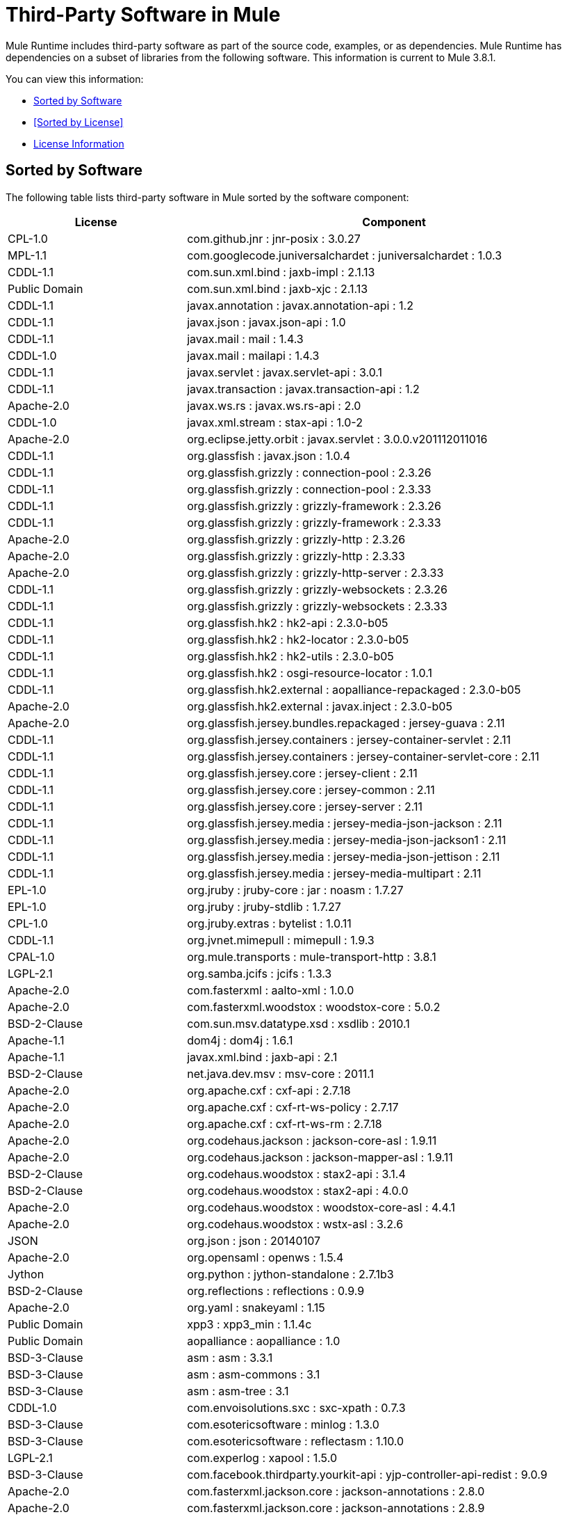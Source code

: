 = Third-Party Software in Mule
:keywords: third, party, software, mule, 3rd

Mule Runtime includes third-party software as part of the source code, examples, or as dependencies. Mule Runtime has dependencies on a subset of libraries from the following software. This information is current to Mule 3.8.1.

You can view this information:

* <<Sorted by Software>>
* <<Sorted by License>>
* <<License Information>>

== Sorted by Software

The following table lists third-party software in Mule sorted by the software component:

[%header,cols="30,70"]
|===
|License |Component
| CPL-1.0 | com.github.jnr : jnr-posix : 3.0.27
| MPL-1.1 | com.googlecode.juniversalchardet : juniversalchardet : 1.0.3
| CDDL-1.1 | com.sun.xml.bind : jaxb-impl : 2.1.13
| Public Domain | com.sun.xml.bind : jaxb-xjc : 2.1.13
| CDDL-1.1 | javax.annotation : javax.annotation-api : 1.2
| CDDL-1.1 | javax.json : javax.json-api : 1.0
| CDDL-1.1 | javax.mail : mail : 1.4.3
| CDDL-1.0 | javax.mail : mailapi : 1.4.3
| CDDL-1.1 | javax.servlet : javax.servlet-api : 3.0.1
| CDDL-1.1 | javax.transaction : javax.transaction-api : 1.2
| Apache-2.0 | javax.ws.rs : javax.ws.rs-api : 2.0
| CDDL-1.0 | javax.xml.stream : stax-api : 1.0-2
| Apache-2.0 | org.eclipse.jetty.orbit : javax.servlet : 3.0.0.v201112011016
| CDDL-1.1 | org.glassfish : javax.json : 1.0.4
| CDDL-1.1 | org.glassfish.grizzly : connection-pool : 2.3.26
| CDDL-1.1 | org.glassfish.grizzly : connection-pool : 2.3.33
| CDDL-1.1 | org.glassfish.grizzly : grizzly-framework : 2.3.26
| CDDL-1.1 | org.glassfish.grizzly : grizzly-framework : 2.3.33
| Apache-2.0 | org.glassfish.grizzly : grizzly-http : 2.3.26
| Apache-2.0 | org.glassfish.grizzly : grizzly-http : 2.3.33
| Apache-2.0 | org.glassfish.grizzly : grizzly-http-server : 2.3.33
| CDDL-1.1 | org.glassfish.grizzly : grizzly-websockets : 2.3.26
| CDDL-1.1 | org.glassfish.grizzly : grizzly-websockets : 2.3.33
| CDDL-1.1 | org.glassfish.hk2 : hk2-api : 2.3.0-b05
| CDDL-1.1 | org.glassfish.hk2 : hk2-locator : 2.3.0-b05
| CDDL-1.1 | org.glassfish.hk2 : hk2-utils : 2.3.0-b05
| CDDL-1.1 | org.glassfish.hk2 : osgi-resource-locator : 1.0.1
| CDDL-1.1 | org.glassfish.hk2.external : aopalliance-repackaged : 2.3.0-b05
| Apache-2.0 | org.glassfish.hk2.external : javax.inject : 2.3.0-b05
| Apache-2.0 | org.glassfish.jersey.bundles.repackaged : jersey-guava : 2.11
| CDDL-1.1 | org.glassfish.jersey.containers : jersey-container-servlet : 2.11
| CDDL-1.1 | org.glassfish.jersey.containers : jersey-container-servlet-core : 2.11
| CDDL-1.1 | org.glassfish.jersey.core : jersey-client : 2.11
| CDDL-1.1 | org.glassfish.jersey.core : jersey-common : 2.11
| CDDL-1.1 | org.glassfish.jersey.core : jersey-server : 2.11
| CDDL-1.1 | org.glassfish.jersey.media : jersey-media-json-jackson : 2.11
| CDDL-1.1 | org.glassfish.jersey.media : jersey-media-json-jackson1 : 2.11
| CDDL-1.1 | org.glassfish.jersey.media : jersey-media-json-jettison : 2.11
| CDDL-1.1 | org.glassfish.jersey.media : jersey-media-multipart : 2.11
| EPL-1.0 | org.jruby : jruby-core : jar : noasm : 1.7.27
| EPL-1.0 | org.jruby : jruby-stdlib : 1.7.27
| CPL-1.0 | org.jruby.extras : bytelist : 1.0.11
| CDDL-1.1 | org.jvnet.mimepull : mimepull : 1.9.3
| CPAL-1.0 | org.mule.transports : mule-transport-http : 3.8.1
| LGPL-2.1 | org.samba.jcifs : jcifs : 1.3.3
| Apache-2.0 | com.fasterxml : aalto-xml : 1.0.0
| Apache-2.0 | com.fasterxml.woodstox : woodstox-core : 5.0.2
| BSD-2-Clause | com.sun.msv.datatype.xsd : xsdlib : 2010.1
| Apache-1.1 | dom4j : dom4j : 1.6.1
| Apache-1.1 | javax.xml.bind : jaxb-api : 2.1
| BSD-2-Clause | net.java.dev.msv : msv-core : 2011.1
| Apache-2.0 | org.apache.cxf : cxf-api : 2.7.18
| Apache-2.0 | org.apache.cxf : cxf-rt-ws-policy : 2.7.17
| Apache-2.0 | org.apache.cxf : cxf-rt-ws-rm : 2.7.18
| Apache-2.0 | org.codehaus.jackson : jackson-core-asl : 1.9.11
| Apache-2.0 | org.codehaus.jackson : jackson-mapper-asl : 1.9.11
| BSD-2-Clause | org.codehaus.woodstox : stax2-api : 3.1.4
| BSD-2-Clause | org.codehaus.woodstox : stax2-api : 4.0.0
| Apache-2.0 | org.codehaus.woodstox : woodstox-core-asl : 4.4.1
| Apache-2.0 | org.codehaus.woodstox : wstx-asl : 3.2.6
| JSON | org.json : json : 20140107
| Apache-2.0 | org.opensaml : openws : 1.5.4
| Jython | org.python : jython-standalone : 2.7.1b3
| BSD-2-Clause | org.reflections : reflections : 0.9.9
| Apache-2.0 | org.yaml : snakeyaml : 1.15
| Public Domain | xpp3 : xpp3_min : 1.1.4c
| Public Domain | aopalliance : aopalliance : 1.0
| BSD-3-Clause | asm : asm : 3.3.1
| BSD-3-Clause | asm : asm-commons : 3.1
| BSD-3-Clause | asm : asm-tree : 3.1
| CDDL-1.0 | com.envoisolutions.sxc : sxc-xpath : 0.7.3
| BSD-3-Clause | com.esotericsoftware : minlog : 1.3.0
| BSD-3-Clause | com.esotericsoftware : reflectasm : 1.10.0
| LGPL-2.1 | com.experlog : xapool : 1.5.0
| BSD-3-Clause | com.facebook.thirdparty.yourkit-api : yjp-controller-api-redist : 9.0.9
| Apache-2.0 | com.fasterxml.jackson.core : jackson-annotations : 2.8.0
| Apache-2.0 | com.fasterxml.jackson.core : jackson-annotations : 2.8.9
| Apache-2.0 | com.fasterxml.jackson.core : jackson-core : 2.8.9
| Apache-2.0 | com.fasterxml.jackson.core : jackson-databind : 2.8.9
| Apache-2.0 | com.fasterxml.jackson.jaxrs : jackson-jaxrs-base : 2.3.2
| Apache-2.0 | com.fasterxml.jackson.jaxrs : jackson-jaxrs-base : 2.8.9
| Apache-2.0 | com.fasterxml.jackson.jaxrs : jackson-jaxrs-json-provider : 2.3.2
| Apache-2.0 | com.fasterxml.jackson.jaxrs : jackson-jaxrs-json-provider : 2.8.9
| Apache-2.0 | com.fasterxml.jackson.module : jackson-module-jaxb-annotations : 2.3.2
| Apache-2.0 | com.fasterxml.jackson.module : jackson-module-jaxb-annotations : 2.8.9
| Apache-2.0 | com.github.fge : btf : 1.2
| Apache-2.0 | com.github.fge : jackson-coreutils : 1.8
| Apache-2.0 | com.github.fge : msg-simple : 1.1
| Apache-2.0 | com.github.java-json-tools : json-schema-core : 1.2.8
| Apache-2.0 | com.github.java-json-tools : json-schema-validator : 2.2.8
| Apache-2.0 | com.googlecode.json-simple : json-simple : 1.1
| Apache-2.0 | com.rometools : rome-utils : 1.5.0
| MIT | isorelax : isorelax : 20030108
| Apache-2.0 | javax.jmdns : jmdns : 3.4.1
| BSD | jaxen : jaxen : 1.1.1
| BSD-2-Clause | jline : jline : 2.11
| EPL-1.0 | junit : junit : 4.12
| MX4J-1.0 | mx4j : mx4j-impl : 2.1.1
| MX4J-1.0 | mx4j : mx4j-jmx : 2.1.1
| MX4J-1.0 | mx4j : mx4j-remote : 2.1.1
| MX4J-1.0 | mx4j : mx4j-tools : 2.1.1
| CC-BY-2.5 | net.jcip : jcip-annotations : 1.0
| Apache-2.0 | net.sf.ehcache : sizeof-agent : 1.0.1
| Apache-2.0 | net.sf.flatpack : flatpack : 3.1.1
| BSD-3-Clause | ognl : ognl : 2.7.3
| Apache-2.0 | opensymphony : oscore : 2.2.4
| Apache-2.0 | opensymphony : propertyset : 1.3
| Apache-2.0 | org.apache.poi : poi-ooxml-schemas : 3.15
| Apache-2.0 | org.apache.tomcat : annotations-api : 6.0.53
| Apache-2.0 | org.apache.tomcat : coyote : 6.0.53
| Apache-2.0 | org.apache.tomcat : el-api : 6.0.53
| Apache-2.0 | org.apache.tomcat : jasper : 6.0.53
| Apache-2.0 | org.apache.tomcat : jasper-el : 6.0.53
| Apache-2.0 | org.apache.tomcat : jsp-api : 6.0.53
| Apache-2.0 | org.apache.tomcat : juli : 6.0.53
| MIT | org.bouncycastle : bcpkix-jdk15on : 1.55
| MIT | org.bouncycastle : bcpkix-jdk15on : 1.56
| Apache-2.0 | org.codehaus.jackson : jackson-jaxrs : 1.9.11
| Apache-2.0 | org.codehaus.jackson : jackson-xc : 1.9.11
| BSD-3-Clause | org.hamcrest : hamcrest-core : 1.3
| BSD-3-Clause | org.hamcrest : hamcrest-library : 1.3
| EPL-1.0 | org.jruby : yecht : jar : jruby : 1.1
| BSD-3-Clause | org.owasp.esapi : esapi : 2.1.0
| BSD-3-Clause | org.scala-lang : scala-compiler : 2.11.5
| BSD-3-Clause | org.scala-lang : scala-reflect : 2.11.7
| BSD-3-Clause | org.scala-lang.modules : scala-parser-combinators_2.11 : 1.0.3
| BSD-3-Clause | org.scala-lang.modules : scala-xml_2.11 : 1.0.3
| MIT | org.spire-math : spire-macros_2.11 : 0.11.0
| MIT | org.spire-math : spire_2.11 : 0.11.0
| MIT | org.typelevel : machinist_2.11 : 0.4.1
| Apache-1.1 | oro : oro : 2.0.8
| BSD-3-Clause | relaxngDatatype : relaxngDatatype : 20020414
| CPL-1.0 | wsdl4j : wsdl4j : 1.6.3
| Public Domain | xmlpull : xmlpull : 1.1.3.1
| Apache-1.1 | xpp3 : xpp3 : 1.1.3.4.O
| Apache-1.1 | xpp3 : xpp3_min : 1.1.3.4.O
| CPAL-1.0 | org.mule.transports mule-transport-ajax 3.7.0
| CDDL-1.0 | com.envoisolutions.sxc : sxc-core : 0.7.3
| CDDL-1.0 | com.envoisolutions.sxc : sxc-runtime : 0.7.3
| Apache-2.0 | com.github.fge : uri-template : 0.9
| Apache-2.0 | com.github.jnr : jffi : 1.2.10
| Apache-2.0 | com.github.jnr : jffi : jar : native : 1.2.10
| LGPL-3.0 | com.google.code.findbugs : annotations : 3.0.1u2
| EPL-1.0 | com.mchange : c3p0 : 0.9.5.2
| EPL-1.0 | com.mchange : mchange-commons-java : 0.2.11
| Apache-2.0 | commons-httpclient : commons-httpclient : 3.1
| MPL-1.1 | jboss : javassist : 3.7.ga
| LGPL-3.0 | jfree : jcommon : 1.0.12
| LGPL-3.0 | jfree : jfreechart : 1.0.9
| MPL-2.0 | net.sf.saxon : Saxon-HE : 9.6.0-10
| MPL-2.0 | net.sf.saxon : Saxon-HE : jar : xqj : 9.6.0-10
| EPL-1.0 | org.aspectj : aspectjrt : 1.8.5
| EPL-1.0 | org.aspectj : aspectjweaver : 1.8.5
| LGPL-3.0 | org.codehaus.btm : btm : 2.1.4
| AFL-2.0 | org.cometd.java : cometd-api : 1.1.1
| EPL-1.0 | org.eclipse.jdt.core.compiler : ecj : 4.3.1
| Apache-2.0 | org.eclipse.jetty : jetty-annotations : 9.0.7.v20131107
| Apache-2.0 | org.eclipse.jetty : jetty-client : 9.0.7.v20131107
| Apache-2.0 | org.eclipse.jetty : jetty-continuation : 9.0.7.v20131107
| Apache-2.0 | org.eclipse.jetty : jetty-deploy : 9.0.7.v20131107
| Apache-2.0 | org.eclipse.jetty : jetty-http : 9.0.7.v20131107
| Apache-2.0 | org.eclipse.jetty : jetty-io : 9.0.7.v20131107
| Apache-2.0 | org.eclipse.jetty : jetty-jndi : 9.0.7.v20131107
| Apache-2.0 | org.eclipse.jetty : jetty-plus : 9.0.7.v20131107
| Apache-2.0 | org.eclipse.jetty : jetty-security : 9.0.7.v20131107
| Apache-2.0 | org.eclipse.jetty : jetty-server : 9.0.7.v20131107
| Apache-2.0 | org.eclipse.jetty : jetty-servlet : 9.0.7.v20131107
| Apache-2.0 | org.eclipse.jetty : jetty-util : 9.0.7.v20131107
| Apache-2.0 | org.eclipse.jetty : jetty-webapp : 9.0.7.v20131107
| Apache-2.0 | org.eclipse.jetty : jetty-xml : 9.0.7.v20131107
| EPL-1.0 | org.eclipse.sisu : org.eclipse.sisu.inject : 0.2.1
| Apache-2.0 | org.javassist : javassist : 3.19.0-GA
| LGPL-2.1 | org.jboss.jbossts : jbossjta : 4.15.0.Final
| LGPL-2.1 | org.jboss.logging : jboss-logging : 3.0.0.Beta5
| LGPL-2.1 | org.jgrapht : jgrapht-jdk1.5 : 0.7.3
| Apache-2.0 | org.mortbay.jetty : cometd-server : 6.1.26
| Apache-2.0 | org.mortbay.jetty : jetty-util : 6.1.26
| Apache-2.0 | org.mortbay.jetty : jetty-util5 : 6.1.26
| MPL-2.0 | org.mozilla : rhino : 1.7R4
| CPAL-1.0 | org.mule : mule-core : 3.8.1
| CPAL-1.0 | org.mule : mule-core : jar : tests : 3.8.1
| CPAL-1.0 | org.mule.common : mule-common : 3.5.0
| CPAL-1.0 | org.mule.modules : mule-module-annotations : 3.8.0
| CPAL-1.0 | org.mule.modules : mule-module-client : 3.8.0
| CPAL-1.0 | org.mule.modules : mule-module-cxf : 3.8.0
| CPAL-1.0 | org.mule.modules : mule-module-db : 3.8.0
| CPAL-1.0 | org.mule.modules : mule-module-devkit-support : 3.8.1
| CPAL-1.0 | org.mule.modules : mule-module-extensions-spring-support : 3.8.0
| CPAL-1.0 | org.mule.modules : mule-module-extensions-support : 3.8.0
| CPAL-1.0 | org.mule.modules : mule-module-management : 3.8.1
| CPAL-1.0 | org.mule.modules : mule-module-scripting : 3.8.1
| CPAL-1.0 | org.mule.modules : mule-module-spring-config : 3.8.1
| CPAL-1.0 | org.mule.modules : mule-module-validation : 3.8.1
| CPAL-1.0 | org.mule.modules : mule-module-xml : 3.8.0
| CPAL-1.0 | org.mule.tests : mule-tests-functional : 3.8.0
| CPAL-1.0 | org.mule.transports : mule-transport-ajax : 3.7.0
| CPAL-1.0 | org.mule.transports : mule-transport-email : 3.8.1
| CPAL-1.0 | org.mule.transports : mule-transport-file : 3.8.0
| CPAL-1.0 | org.mule.transports : mule-transport-jdbc : 3.7.0
| CPAL-1.0 | org.mule.transports : mule-transport-jms : 3.8.1
| CPAL-1.0 | org.mule.transports : mule-transport-quartz : 3.8.1
| CPAL-1.0 | org.mule.transports : mule-transport-servlet : 3.8.0
| CPAL-1.0 | org.mule.transports : mule-transport-tcp : 3.8.1
| CPAL-1.0 | org.mule.transports : mule-transport-udp : 3.7.0
| CPAL-1.0 | org.mule.transports : mule-transport-xmpp : 3.8.0
| Apache-2.0 | api-console 2.0.4
| MIT | lexical-scope 0.0.5
| MIT | modernizr 3.0.0-pre
| MIT | webgme 0.1.0
| Apache-2.0 | cglib : cglib-nodep : 2.2
| Apache-2.0 | com.chuusai : shapeless_2.11 : 2.3.0
| BSD-3-Clause | com.esotericsoftware : kryo : 3.0.0
| BSD-3-Clause | com.esotericsoftware : kryo-shaded : 4.0.0
| Apache-2.0 | com.fasterxml.jackson.module : jackson-module-jsonSchema : 2.8.9
| Apache-2.0 | com.github.jnr : jnr-constants : 0.9.0
| Apache-2.0 | com.github.jnr : jnr-enxio : 0.9
| Apache-2.0 | com.github.jnr : jnr-netdb : 1.1.2
| Apache-2.0 | com.github.jnr : jnr-unixsocket : 0.8
| MIT | com.github.jnr : jnr-x86asm : 1.0.2
| Apache-2.0 | com.github.jsendnsca : jsendnsca : 2.1.1
| MIT | com.github.stephenc.eaio-grabbag : grabbag : 1.8.1
| MIT | com.github.stephenc.eaio-uuid : uuid : 3.4.0
| Apache-2.0 | com.google.code.findbugs : jsr305 : 3.0.1
| Apache-2.0 | com.google.code.gson : gson : 2.2.4
| Apache-2.0 | com.google.guava : guava : 16.0.1
| Apache-2.0 | com.google.guava : guava : 18.0
| Apache-2.0 | com.google.inject : guice : 4.0-beta
| BSD-3-Clause | com.google.protobuf : protobuf-java : 2.6.1
| Apache-2.0 | com.googlecode.libphonenumber : libphonenumber : 8.0.0
| Apache-2.0 | com.hazelcast : hazelcast : 3.6.2
| Apache-2.0 | com.hazelcast : hazelcast : 3.8.1
| Apache-2.0 | com.hazelcast : hazelcast-client : 3.8.1
| Apache-2.0 | com.headius : invokebinder : 1.2
| Apache-2.0 | com.headius : options : 1.3
| BSD-3-Clause | com.jcraft : jsch : 0.1.54
| BSD-3-Clause | com.jcraft : jzlib : 1.1.3
| Apache-2.0 | com.lmax : disruptor : 3.3.0
| Apache-2.0 | com.martiansoftware : nailgun-server : 0.9.1
| Apache-2.0 | com.netflix.servo : servo-core : 0.7.5
| Apache-2.0 | com.ning : async-http-client : 1.9.39
| Apache-2.0 | com.rometools : rome : 1.5.0
| Apache-2.0 | com.squareup : tape : 1.2.2
| BSD-3-Clause | com.thoughtworks.xstream : xstream : 1.4.10
| Apache-2.0 | commons-beanutils : commons-beanutils : 1.9.3
| Apache-2.0 | commons-cli : commons-cli : 1.2
| Apache-2.0 | commons-codec : commons-codec : 1.10
| Apache-2.0 | commons-codec : commons-codec : 1.6
| Apache-2.0 | commons-codec : commons-codec : 1.9
| Apache-2.0 | commons-collections : commons-collections : 3.2.2
| Apache-2.0 | commons-dbutils : commons-dbutils : 1.2
| Apache-2.0 | commons-digester : commons-digester : 1.8.1
| Apache-2.0 | commons-io : commons-io : 2.4
| Apache-2.0 | commons-jxpath : commons-jxpath : 1.3
| Apache-2.0 | commons-lang : commons-lang : 2.4
| Apache-2.0 | commons-logging : commons-logging : 1.1.3
| Apache-2.0 | commons-net : commons-net : 3.5
| Apache-2.0 | commons-pool : commons-pool : 1.6
| Apache-2.0 | commons-validator : commons-validator : 1.6
| Apache-2.0 | de.javakaffee : kryo-serializers : 0.27
| Apache-2.0 | de.odysseus.staxon : staxon : 1.2
| Apache-2.0 | de.ruedigermoeller : fst : 2.47
| Apache-2.0 | io.netty : netty : 3.10.5.Final
| Apache-2.0 | javax.inject : javax.inject : 1
| Apache-2.0 | javax.validation : validation-api : 1.1.0.Final
| Apache-2.0 | joda-time : joda-time : 1.6
| Apache-2.0 | joda-time : joda-time : 2.9.1
| Apache-2.0 | log4j : log4j : 1.2.16
| Apache-2.0 | log4j : log4j : 1.2.17
| BSD-3-Clause | net.java.dev.stax-utils : stax-utils : 20070216
| Apache-2.0 | net.sf.ehcache : ehcache-core : 2.5.1
| MIT | net.sf.jopt-simple : jopt-simple : 5.0.3
| Apache-2.0 | oauth.signpost : signpost-core : 1.2.1.2
| BSD-3-Clause | org.antlr : ST4 : 4.0.8
| BSD-3-Clause | org.antlr : antlr : 3.5.2
| BSD-3-Clause | org.antlr : antlr-runtime : 3.5.2
| BSD-3-Clause | org.antlr : stringtemplate : 3.2.1
| Apache-2.0 | org.apache.abdera : abdera-client : 1.1.3
| Apache-2.0 | org.apache.abdera : abdera-core : 1.1.3
| Apache-2.0 | org.apache.abdera : abdera-i18n : 1.1.3
| Apache-2.0 | org.apache.abdera : abdera-parser : 1.1.3
| Apache-2.0 | org.apache.abdera : abdera-server : 1.1.3
| Apache-2.0 | org.apache.abdera : abdera-spring : 1.1.3
| Apache-2.0 | org.apache.ant : ant : 1.9.6
| Apache-2.0 | org.apache.ant : ant-launcher : 1.9.6
| Apache-2.0 | org.apache.commons : commons-collections4 : 4.1
| Apache-2.0 | org.apache.commons : commons-lang3 : 3.4
| Apache-2.0 | org.apache.commons : commons-lang3 : 3.6
| Apache-2.0 | org.apache.cxf : cxf-rt-bindings-soap : 2.7.18
| Apache-2.0 | org.apache.cxf : cxf-rt-bindings-xml : 2.7.17
| Apache-2.0 | org.apache.cxf : cxf-rt-core : 2.7.18
| Apache-2.0 | org.apache.cxf : cxf-rt-databinding-aegis : 2.7.18
| Apache-2.0 | org.apache.cxf : cxf-rt-databinding-jaxb : 2.7.18
| Apache-2.0 | org.apache.cxf : cxf-rt-databinding-jibx : 2.7.17
| Apache-2.0 | org.apache.cxf : cxf-rt-frontend-jaxws : 2.7.17
| Apache-2.0 | org.apache.cxf : cxf-rt-frontend-simple : 2.7.18
| Apache-2.0 | org.apache.cxf : cxf-rt-management : 2.7.17
| Apache-2.0 | org.apache.cxf : cxf-rt-transports-http : 2.7.18
| Apache-2.0 | org.apache.cxf : cxf-rt-transports-local : 2.7.18
| Apache-2.0 | org.apache.cxf : cxf-rt-ws-addr : 2.7.18
| Apache-2.0 | org.apache.cxf : cxf-rt-ws-security : 2.7.18
| Apache-2.0 | org.apache.cxf : cxf-tools-common : 2.7.18
| Apache-2.0 | org.apache.cxf : cxf-wstx-msv-validation : 2.7.13
| Apache-2.0 | org.apache.geronimo.specs : geronimo-ejb_2.1_spec : 1.1
| Apache-2.0 | org.apache.geronimo.specs : geronimo-j2ee-connector_1.5_spec : 2.0.0
| Apache-2.0 | org.apache.geronimo.specs : geronimo-jms_1.1_spec : 1.1.1
| Apache-2.0 | org.apache.geronimo.specs : geronimo-servlet_3.0_spec : 1.0
| Apache-2.0 | org.apache.geronimo.specs : geronimo-stax-api_1.0_spec : 1.0.1
| Apache-2.0 | org.apache.httpcomponents : httpasyncclient : 4.1
| Apache-2.0 | org.apache.httpcomponents : httpasyncclient-cache : 4.1
| Apache-2.0 | org.apache.httpcomponents : httpclient : 4.4-alpha1
| Apache-2.0 | org.apache.httpcomponents : httpclient : 4.4.1
| Apache-2.0 | org.apache.httpcomponents : httpclient-cache : 4.4.1
| Apache-2.0 | org.apache.httpcomponents : httpcore : 4.4-alpha1
| Apache-2.0 | org.apache.httpcomponents : httpcore : 4.4.1
| Apache-2.0 | org.apache.httpcomponents : httpcore-nio : 4.4.1
| Apache-2.0 | org.apache.logging.log4j : log4j-1.2-api : 2.8.2
| Apache-2.0 | org.apache.logging.log4j : log4j-api : 2.5
| Apache-2.0 | org.apache.logging.log4j : log4j-api : 2.8.2
| Apache-2.0 | org.apache.logging.log4j : log4j-core : 2.5
| Apache-2.0 | org.apache.logging.log4j : log4j-core : 2.8.2
| Apache-2.0 | org.apache.logging.log4j : log4j-jcl : 2.8.2
| Apache-2.0 | org.apache.logging.log4j : log4j-jul : 2.8.2
| Apache-2.0 | org.apache.logging.log4j : log4j-slf4j-impl : 2.8.2
| Apache-2.0 | org.apache.maven : maven-artifact : 3.3.3
| Apache-2.0 | org.apache.neethi : neethi : 3.0.3
| Apache-2.0 | org.apache.poi : poi : 3.15
| Apache-2.0 | org.apache.poi : poi-ooxml : 3.15
| Apache-2.0 | org.apache.santuario : xmlsec : 1.5.8
| Apache-2.0 | org.apache.servicemix.bundles : org.apache.servicemix.bundles.splunk : 1.6.3.0_1
| Apache-2.0 | org.apache.velocity : velocity : 1.7
| Apache-2.0 | org.apache.ws.commons.axiom : axiom-api : 1.2.14
| Apache-2.0 | org.apache.ws.commons.axiom : axiom-impl : 1.2.14
| Apache-2.0 | org.apache.ws.security : wss4j : 1.6.18
| Apache-2.0 | org.apache.ws.xmlschema : xmlschema-core : 2.1.0
| Apache-2.0 | org.apache.xmlbeans : xmlbeans : 2.6.0
| MIT | org.bouncycastle : bcpg-jdk15on : 1.56
| MIT | org.bouncycastle : bcprov-ext-jdk15on : 1.56
| MIT | org.bouncycastle : bcprov-jdk15on : 1.55
| MIT | org.bouncycastle : bcprov-jdk15on : 1.56
| Apache-2.0 | org.codehaus.groovy : groovy-all : jar : indy : 2.4.4
| Apache-2.0 | org.codehaus.jettison : jettison : 1.3.3
| Apache-2.0 | org.codehaus.plexus : plexus-utils : 3.0.20
| Apache-2.0 | org.drools : drools-compiler : 5.2.1.Final
| Apache-2.0 | org.drools : drools-core : 5.2.1.Final
| Apache-2.0 | org.drools : knowledge-api : 5.2.1.Final
| Apache-2.0 | org.glassfish.grizzly : grizzly-http-client : 1.14
| Apache-2.0 | org.jasypt : jasypt : 1.9.2
| Apache-1.1 | org.jdom : jdom : 1.1.3
| Apache-1.1 | org.jdom : jdom2 : 2.0.6
| BSD-3-Clause | org.jibx : jibx-extras : 1.2.5
| BSD-3-Clause | org.jibx : jibx-run : 1.2.5
| BSD-3-Clause | org.jibx : jibx-schema : 1.2.5
| MIT | org.jruby.jcodings : jcodings : 1.0.16
| MIT | org.jruby.joni : joni : 2.1.9
| Apache-2.0 | org.mapdb : mapdb : 1.0.6
| Apache-2.0 | org.mule.mvel : mule-mvel2 : 2.1.9-MULE-012
| Apache-2.0 | org.mvel : mvel2 : 2.1.Beta6
| Apache-2.0 | org.objenesis : objenesis : 2.4
| Apache-2.0 | org.opensaml : opensaml : 2.6.4
| Apache-2.0 | org.opensaml : xmltooling : 1.4.4
| BSD-3-Clause | org.ow2.asm : asm : 4.2
| Apache-2.0 | org.parboiled : parboiled_2.11 : 2.1.3
| Apache-2.0 | org.quartz-scheduler : quartz : 2.2.1
| Apache-2.0 | org.raml : raml-parser : 0.8.19
| Apache-2.0 | org.raml : raml-parser-2 : 1.0.15
| Apache-2.0 | org.raml : yagi : 1.0.15
| BSD-3-Clause | org.scala-lang : scala-library : 2.11.8
| MIT | org.slf4j : jcl-over-slf4j : 1.7.24
| MIT | org.slf4j : slf4j-api : 1.7.12
| MIT | org.slf4j : slf4j-api : 1.7.24
| Apache-2.0 | org.springframework : spring-aop : 4.1.9.RELEASE
| Apache-2.0 | org.springframework : spring-beans : 4.1.9.RELEASE
| Apache-2.0 | org.springframework : spring-context : 4.1.9.RELEASE
| Apache-2.0 | org.springframework : spring-context-support : 4.1.9.RELEASE
| Apache-2.0 | org.springframework : spring-core : 4.1.9.RELEASE
| Apache-2.0 | org.springframework : spring-expression : 4.1.9.RELEASE
| Apache-2.0 | org.springframework : spring-jdbc : 4.1.9.RELEASE
| Apache-2.0 | org.springframework : spring-jms : 4.1.9.RELEASE
| Apache-2.0 | org.springframework : spring-messaging : 4.1.9.RELEASE
| Apache-2.0 | org.springframework : spring-tx : 4.1.9.RELEASE
| Apache-2.0 | org.springframework : spring-web : 4.1.9.RELEASE
| Apache-2.0 | org.springframework : spring-webmvc : 4.1.9.RELEASE
| Apache-2.0 | org.springframework.ldap : spring-ldap-core : 2.0.2.RELEASE
| Apache-2.0 | org.springframework.security : spring-security-config : 4.0.4.RELEASE
| Apache-2.0 | org.springframework.security : spring-security-core : 4.0.4.RELEASE
| Apache-2.0 | org.springframework.security : spring-security-ldap : 4.0.4.RELEASE
| Apache-2.0 | org.springframework.security : spring-security-web : 4.0.4.RELEASE
| BSD-3-Clause | org.threeten : threetenbp : 1.3.1
| Apache-2.0 | org.typelevel : macro-compat_2.11 : 1.1.1
| Apache-2.0 | stax : stax-api : 1.0.1
| Apache-2.0 | xml-resolver : xml-resolver : 1.2
| CDDL-1.1 | xmlunit : xmlunit : 1.6
|===



== License Information

License information is available at:

* `+http://aopalliance.sourceforge.net/`: AOP
* `+https://opensource.org/licenses/APACHE-2.0`: Apache-2.0
* `+https://en.wikipedia.org/wiki/BSD_licenses`: BSD
* `+https://opensource.org/licenses/BSD-2-Clause`: BSD-2-Clause
* `+https://opensource.org/licenses/BSD-3-Clause`: BSD-3-Clause
* `+https://creativecommons.org/licenses/by-sa/3.0/us/`: CC-BY-SA-3.0
* `+https://opensource.org/licenses/CDDL-1.0`: CDDL-1.0
* `+https://spdx.org/licenses/CDDL-1.1.html`: CDDL-1.1
* `+https://opensource.org/licenses/CPAL-1.0`: CPAL-1.0
* `+https://opensource.org/licenses/CPL-1.0`: CPL-1.0
* `+https://opensource.org/licenses/EPL-1.0`: EPL-1.0
* `+http://source.icu-project.org/repos/icu/icu/trunk/LICENSE`: ICU
* `+https://github.com/stleary/JSON-java/blob/master/LICENSE`: JSON
* `+https://www.gnu.org/licenses/old-licenses/lgpl-2.0.en.html`: LGPL-2.0
* `+https://opensource.org/licenses/LGPL-2.1`: LGPL-2.1
* `+https://opensource.org/licenses/LGPL-3.0`: LGPL-3.0
* `+https://opensource.org/licenses/MIT`: MIT
* `+https://opensource.org/licenses/MPL-1.1`: MPL-1.1
* `+https://opensource.org/licenses/MPL-2.0`: MPL-2.0
* `+https://www.oasis-open.org/resources/open-repositories/licenses`: OASIS
* `+http://www.jython.org/license.html`: SMLNJ (Jython)
* `+https://opensource.org/licenses/SPL-1.0`: Sun-IP (SPL-1.0)
* `+https://opensource.org/licenses/W3C`: W3C
* `+http://www.randelshofer.ch/`: WernerRandelshofer
* `+https://www.w3.org/Submission/ws-addressing/`: WS-Addressing-2004/03 and /08
* `+https://opensource.org/licenses/Zlib`: zlib
